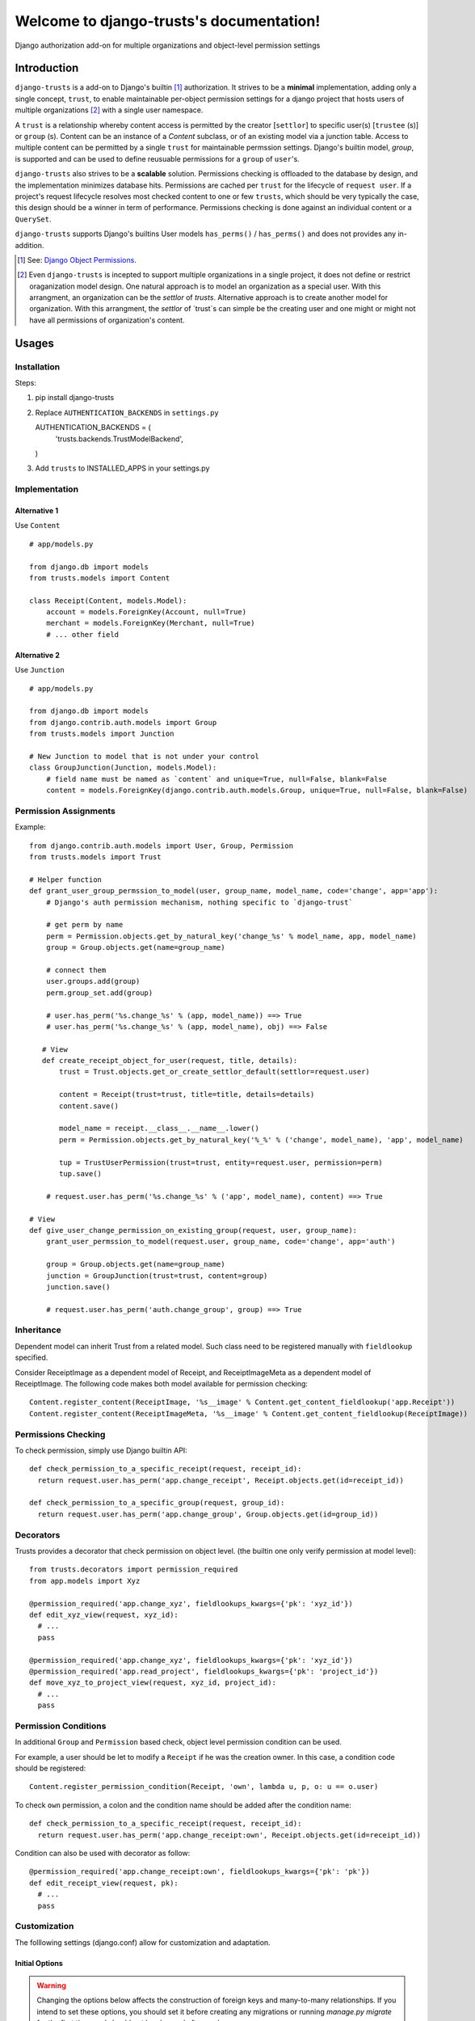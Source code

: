 .. django-trusts documentation master file, created by
   sphinx-quickstart on Fri Jan 29 22:11:11 2016.
   You can adapt this file completely to your liking, but it should at least
   contain the root `toctree` directive.

Welcome to django-trusts's documentation!
=========================================

Django authorization add-on for multiple organizations and object-level permission settings

Introduction
------------

``django-trusts`` is a add-on to Django's builtin [1]_ authorization. It strives to be a **minimal** implementation, adding only a single concept, ``trust``, to enable maintainable per-object permission settings for a django project that hosts users of multiple organizations [2]_ with a single user namespace.

A ``trust`` is a relationship whereby content access is permitted by the creator [``settlor``] to specific user(s) [``trustee`` (s)] or ``group`` (s). Content can be an instance of a `Content` subclass, or of an existing model via a junction table. Access to multiple content can be permitted by a single ``trust`` for maintainable permssion settings. Django's builtin model, `group`, is supported and can be used to define reusuable permissions for a ``group`` of ``user``'s.

``django-trusts`` also strives to be a **scalable** solution. Permissions checking is offloaded to the database by design, and the implementation minimizes database hits. Permissions are cached per ``trust`` for the lifecycle of ``request user``. If a project's request lifecycle resolves most checked content to one or few ``trusts``, which should be very typically the case, this design should be a winner in term of performance. Permissions checking is done against an individual content or a ``QuerySet``.

``django-trusts`` supports Django's builtins User models ``has_perms()`` / ``has_perms()`` and does not provides any in-addition.


.. [1]  See: `Django Object Permissions <https://github.com/djangoadvent/djangoadvent-articles/blob/master/1.2/06_object-permissions.rst>`_.
.. [2]  Even ``django-trusts`` is incepted to support multiple organizations in a single project, it does not define or restrict oraganization model design. One natural approach is to model an organization as a special user. With this arrangment, an organization can be the `settlor` of `trusts`. Alternative approach is to create another model for organization. With this arrangment, the `settlor` of `trust`s can simple be the creating user and one might or might not have all permissions of organization's content.

Usages
----- 

Installation
~~~~~~~~~~~~

Steps:

1. pip install django-trusts

2. Replace ``AUTHENTICATION_BACKENDS`` in ``settings.py`` ::

   AUTHENTICATION_BACKENDS = (
     'trusts.backends.TrustModelBackend',
   )

3. Add ``trusts`` to INSTALLED_APPS in your settings.py

Implementation
~~~~~~~~~~~~~~

Alternative 1
++++++++++++++

Use ``Content`` ::

   # app/models.py

   from django.db import models
   from trusts.models import Content

   class Receipt(Content, models.Model):
       account = models.ForeignKey(Account, null=True)
       merchant = models.ForeignKey(Merchant, null=True)
       # ... other field

Alternative 2
+++++++++++++

Use ``Junction`` ::

   # app/models.py

   from django.db import models
   from django.contrib.auth.models import Group
   from trusts.models import Junction

   # New Junction to model that is not under your control
   class GroupJunction(Junction, models.Model):
       # field name must be named as `content` and unique=True, null=False, blank=False
       content = models.ForeignKey(django.contrib.auth.models.Group, unique=True, null=False, blank=False)

Permission Assignments
~~~~~~~~~~~~~~~~~~~~~~

Example::

   from django.contrib.auth.models import User, Group, Permission
   from trusts.models import Trust

   # Helper function
   def grant_user_group_permssion_to_model(user, group_name, model_name, code='change', app='app'):
       # Django's auth permission mechanism, nothing specific to `django-trust`

       # get perm by name
       perm = Permission.objects.get_by_natural_key('change_%s' % model_name, app, model_name)
       group = Group.objects.get(name=group_name)

       # connect them
       user.groups.add(group)
       perm.group_set.add(group)

       # user.has_perm('%s.change_%s' % (app, model_name)) ==> True
       # user.has_perm('%s.change_%s' % (app, model_name), obj) ==> False

      # View
      def create_receipt_object_for_user(request, title, details):
          trust = Trust.objects.get_or_create_settlor_default(settlor=request.user)

          content = Receipt(trust=trust, title=title, details=details)
          content.save()

          model_name = receipt.__class__.__name__.lower()
          perm = Permission.objects.get_by_natural_key('%_%' % ('change', model_name), 'app', model_name)

          tup = TrustUserPermission(trust=trust, entity=request.user, permission=perm)
          tup.save()

       # request.user.has_perm('%s.change_%s' % ('app', model_name), content) ==> True

   # View
   def give_user_change_permission_on_existing_group(request, user, group_name):
       grant_user_permssion_to_model(request.user, group_name, code='change', app='auth')

       group = Group.objects.get(name=group_name)
       junction = GroupJunction(trust=trust, content=group)
       junction.save()

       # request.user.has_perm('auth.change_group', group) ==> True

Inheritance
~~~~~~~~~~~

Dependent model can inherit Trust from a related model. Such class need to be registered manually
with ``fieldlookup`` specified.

Consider ReceiptImage as a dependent model of Receipt, and ReceiptImageMeta as a dependent
model of ReceiptImage. The following code makes both model available for permission checking::

   Content.register_content(ReceiptImage, '%s__image' % Content.get_content_fieldlookup('app.Receipt'))
   Content.register_content(ReceiptImageMeta, '%s__image' % Content.get_content_fieldlookup(ReceiptImage))

Permissions Checking
~~~~~~~~~~~~~~~~~~~~

To check permission, simply use Django builtin API::

   def check_permission_to_a_specific_receipt(request, receipt_id):
     return request.user.has_perm('app.change_receipt', Receipt.objects.get(id=receipt_id))

   def check_permission_to_a_specific_group(request, group_id):
     return request.user.has_perm('app.change_group', Group.objects.get(id=group_id))

Decorators
~~~~~~~~~~

Trusts provides a decorator that check permission on object level. (the builtin one only verify permission at model level)::

   from trusts.decorators import permission_required
   from app.models import Xyz

   @permission_required('app.change_xyz', fieldlookups_kwargs={'pk': 'xyz_id'})
   def edit_xyz_view(request, xyz_id):
     # ...
     pass

   @permission_required('app.change_xyz', fieldlookups_kwargs={'pk': 'xyz_id'})
   @permission_required('app.read_project', fieldlookups_kwargs={'pk': 'project_id'})
   def move_xyz_to_project_view(request, xyz_id, project_id):
     # ...
     pass

Permission Conditions
~~~~~~~~~~~~~~~~~~~~~

In additional ``Group`` and ``Permission`` based check, object level permission condition can be used.

For example, a user should be let to modify a ``Receipt`` if he was the creation owner. In
this case, a condition code should be registered::

   Content.register_permission_condition(Receipt, 'own', lambda u, p, o: u == o.user)

To check ``own`` permission, a colon and the condition name should be added after the condition name::

   def check_permission_to_a_specific_receipt(request, receipt_id):
     return request.user.has_perm('app.change_receipt:own', Receipt.objects.get(id=receipt_id))

Condition can also be used with decorator as follow::

   @permission_required('app.change_receipt:own', fieldlookups_kwargs={'pk': 'pk'})
   def edit_receipt_view(request, pk):
     # ...
     pass

Customization
~~~~~~~~~~~~~

The folllowing settings (django.conf) allow for customization and adaptation.


Initial Options
+++++++++++++++

..  Warning:: Changing the options below affects the construction of foreign keys and many-to-many
    relationships. If you intend to set these options, you should set it before creating any
    migrations or running `manage.py migrate` for the first time, and should not be changed afterward.

    Changing this setting after you have tables created is not supported by `makemigrations` and
    will result in you having to manually fix your schema, port your data from the old user table,
    and possibly manually reapply some migrations.

* TRUSTS_ENTITY_MODEL -- The model name for `settlors` and `trustees` field. Must be specified in contenttypes format, ie, 'app_label.model_name'. (default: `settings.AUTH_USER_MODEL`.)
* TRUSTS_GROUP_MODEL -- The model name for `groups` field. (default: `auth.Group`)
* TRUSTS_PERMISSION_MODEL -- The model name for `Permission`. (default: `auth.Permission`)
* TRUSTS_CREATE_ROOT -- A boolean set to True indicates root Trust model object to be created during the initial migration. (default: True)
* TRUSTS_ROOT_PK -- The `pk` of the root trust model object. (default: 1)
* TRUSTS_ROOT_SETTLOR -- The `pk` of settlor of the root trust object. (default: None)
* TRUSTS_ALLOW_NULL_SETTLOR -- A boolean set to True indicates Trust.settlor field can be null. (default: TRUSTS_DEFAULT_SETTLOR == None)
* TRUSTS_DEFAULT_SETTLOR -- The default value for `settlor` field on Trust model. (default: None)
* TRUSTS_ROOT_TITLE -- The title of root rust object. (default: "In Trust We Trust")
